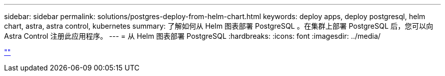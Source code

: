 ---
sidebar: sidebar 
permalink: solutions/postgres-deploy-from-helm-chart.html 
keywords: deploy apps, deploy postgresql, helm chart, astra, astra control, kubernetes 
summary: 了解如何从 Helm 图表部署 PostgreSQL 。在集群上部署 PostgreSQL 后，您可以向 Astra Control 注册此应用程序。 
---
= 从 Helm 图表部署 PostgreSQL
:hardbreaks:
:icons: font
:imagesdir: ../media/


link:https://raw.githubusercontent.com/NetAppDocs/astra-control-center/main/_include/source-postgres-deploy-from-helm-chart.adoc[""]
